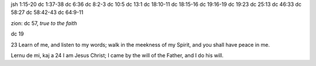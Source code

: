 jsh 1:15-20
dc 1:37-38
dc 6:36
dc 8:2-3
dc 10:5
dc 13:1
dc 18:10-11
dc 18:15-16
dc 19:16-19
dc 19:23
dc 25:13
dc 46:33
dc 58:27
dc 58:42-43
dc 64:9-11

zion: dc 57, `true to the faith`

dc 19

23 Learn of me, and listen to my words; walk in the meekness of my Spirit, and you shall have peace in me.

Lernu de mi, kaj a
24 I am Jesus Christ; I came by the will of the Father, and I do his will.

